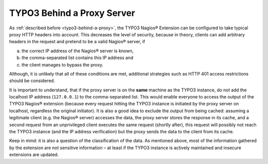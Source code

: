 ﻿

.. ==================================================
.. FOR YOUR INFORMATION
.. --------------------------------------------------
.. -*- coding: utf-8 -*- with BOM.

.. ==================================================
.. DEFINE SOME TEXTROLES
.. --------------------------------------------------
.. role::   underline
.. role::   typoscript(code)
.. role::   ts(typoscript)
   :class:  typoscript
.. role::   php(code)

.. _security-aspects-typo3-behind-a-proxy-server:

TYPO3 Behind a Proxy Server
^^^^^^^^^^^^^^^^^^^^^^^^^^^

As :ref:`described before <typo3-behind-a-proxy>`, the TYPO3 Nagios® Extension can be configured to take typical proxy HTTP headers into account. This decreases the level of security, because in theory, clients can add arbitrary headers in the request and pretend to be a valid Nagios® server, if

a) the correct IP address of the Nagios® server is known,
b) the comma-separated list contains this IP address and
c) the client manages to bypass the proxy.

Although, it is unlikely that all of these conditions are met, additional strategies such as HTTP 401 access restrictions should be considered.

It is important to understand, that if the proxy server is on the **same** machine as the TYPO3 instance, do not add the localhost IP address (``127.0.0.1``) to the comma-separated list. This would enable everyone to access the output of the TYPO3 Nagios® extension (because every request hitting the TYPO3 instance is initiated by the proxy server on localhost, regardless the original initiator). It is also a good idea to exclude the output from being cached: assuming a legitimate client (e.g. the Nagios® server) accesses the data, the proxy server stores the response in its cache, and a second request from an unprivileged client executes the same request (shortly after), this request will possibly not reach the TYPO3 instance (and the IP address verification) but the proxy sends the data to the client from its cache.

Keep in mind: it is also a question of the classification of the data. As mentioned above, most of the information gathered by the extension are not sensitive information – at least if the TYPO3 instance is actively maintained and insecure extensions are updated.
